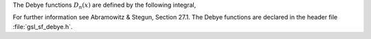 .. index:: Debye functions

The Debye functions :math:`D_n(x)` are defined by the following integral,

.. only:: not texinfo

   .. math:: D_n(x) = {n \over x^n} \int_0^x dt {t^n \over e^t - 1}

.. only:: texinfo

   .. math:: D_n(x) = n/x^n \int_0^x dt (t^n/(e^t - 1))

For further information see Abramowitz &
Stegun, Section 27.1.  The Debye functions are declared in the header
file :file:`gsl_sf_debye.h`.

.. function:: double gsl_sf_debye_1 (double x)
              int gsl_sf_debye_1_e (double x, gsl_sf_result * result)

   These routines compute the first-order Debye function :math:`D_1(x)`.
.. Exceptional Return Values: GSL_EDOM

.. function:: double gsl_sf_debye_2 (double x)
              int gsl_sf_debye_2_e (double x, gsl_sf_result * result)

   These routines compute the second-order Debye function :math:`D_2(x)`.
.. Exceptional Return Values: GSL_EDOM, GSL_EUNDRFLW

.. function:: double gsl_sf_debye_3 (double x)
              int gsl_sf_debye_3_e (double x, gsl_sf_result * result)

   These routines compute the third-order Debye function :math:`D_3(x)`.
.. Exceptional Return Values: GSL_EDOM, GSL_EUNDRFLW

.. function:: double gsl_sf_debye_4 (double x)
              int gsl_sf_debye_4_e (double x, gsl_sf_result * result)

   These routines compute the fourth-order Debye function :math:`D_4(x)`.
.. Exceptional Return Values: GSL_EDOM, GSL_EUNDRFLW

.. function:: double gsl_sf_debye_5 (double x)
              int gsl_sf_debye_5_e (double x, gsl_sf_result * result)

   These routines compute the fifth-order Debye function :math:`D_5(x)`.
.. Exceptional Return Values: GSL_EDOM, GSL_EUNDRFLW

.. function:: double gsl_sf_debye_6 (double x)
              int gsl_sf_debye_6_e (double x, gsl_sf_result * result)

   These routines compute the sixth-order Debye function :math:`D_6(x)`.
.. Exceptional Return Values: GSL_EDOM, GSL_EUNDRFLW
